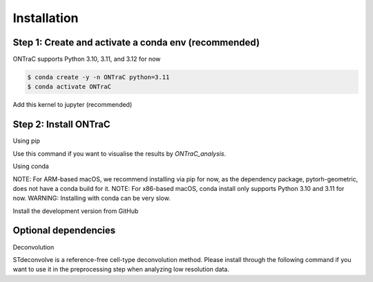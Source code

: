 Installation
=====

Step 1: Create and activate a conda env (recommended)
------------

ONTraC supports Python 3.10, 3.11, and 3.12 for now

.. code-block:: console

   $ conda create -y -n ONTraC python=3.11  
   $ conda activate ONTraC

Add this kernel to jupyter (recommended)

.. code-block:: console
   $ pip install ipykernel
   $ python -m ipykernel install --user --name ONTraC --display-name "Python 3.11 (ONTraC)"


Step 2: Install ONTraC
----------------

Using pip

.. code-block:: console
   $ pip install ONTraC
   $ python -m ipykernel install --user --name ONTraC --display-name "Python 3.11 (ONTraC)"


Use this command if you want to visualise the results by `ONTraC_analysis`.

.. code-block:: console
   $ pip install ONTraC[analysis]


Using conda

NOTE: For ARM-based macOS, we recommend installing via pip for now, as the 
dependency package, pytorh-geometric, does not have a conda build for it. 
NOTE: For x86-based macOS, conda install only supports Python 3.10 and 3.11 for 
now. WARNING: Installing with conda can be very slow.

.. code-block:: console
   $ conda install -c gyuanlab -c pytorch -c pyg -c default -c nvidia -c conda-forge ontrac


Install the development version from GitHub

.. code-block:: console
   $ git clone git@github.com:gyuanlab/ONTraC.git .
   $ cd ONTraC
   $ pip install .
   $ pip install ".[analysis]"


Optional dependencies
----------------

Deconvolution


STdeconvolve is a reference-free cell-type deconvolution method. Please install 
through the following command if you want to use it in the preprocessing step 
when analyzing low resolution data.

.. code-block:: console
   $ conda install bioconda::bioconductor-stdeconvolve -y


